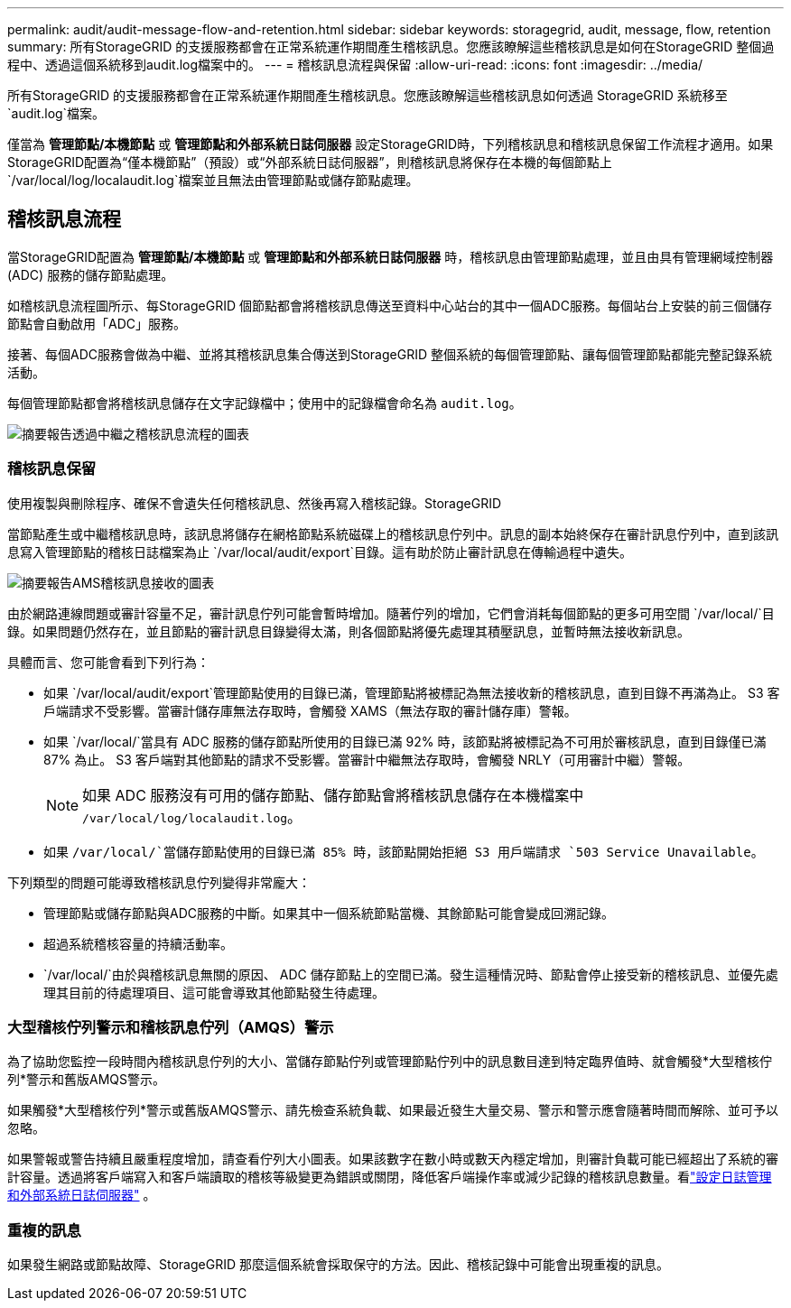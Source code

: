 ---
permalink: audit/audit-message-flow-and-retention.html 
sidebar: sidebar 
keywords: storagegrid, audit, message, flow, retention 
summary: 所有StorageGRID 的支援服務都會在正常系統運作期間產生稽核訊息。您應該瞭解這些稽核訊息是如何在StorageGRID 整個過程中、透過這個系統移到audit.log檔案中的。 
---
= 稽核訊息流程與保留
:allow-uri-read: 
:icons: font
:imagesdir: ../media/


[role="lead"]
所有StorageGRID 的支援服務都會在正常系統運作期間產生稽核訊息。您應該瞭解這些稽核訊息如何透過 StorageGRID 系統移至 `audit.log`檔案。

僅當為 *管理節點/本機節點* 或 *管理節點和外部系統日誌伺服器* 設定StorageGRID時，下列稽核訊息和稽核訊息保留工作流程才適用。如果StorageGRID配置為“僅本機節點”（預設）或“外部系統日誌伺服器”，則稽核訊息將保存在本機的每個節點上 `/var/local/log/localaudit.log`檔案並且無法由管理節點或儲存節點處理。



== 稽核訊息流程

當StorageGRID配置為 *管理節點/本機節點* 或 *管理節點和外部系統日誌伺服器* 時，稽核訊息由管理節點處理，並且由具有管理網域控制器 (ADC) 服務的儲存節點處理。

如稽核訊息流程圖所示、每StorageGRID 個節點都會將稽核訊息傳送至資料中心站台的其中一個ADC服務。每個站台上安裝的前三個儲存節點會自動啟用「ADC」服務。

接著、每個ADC服務會做為中繼、並將其稽核訊息集合傳送到StorageGRID 整個系統的每個管理節點、讓每個管理節點都能完整記錄系統活動。

每個管理節點都會將稽核訊息儲存在文字記錄檔中；使用中的記錄檔會命名為 `audit.log`。

image::../media/audit_message_flow.gif[摘要報告透過中繼之稽核訊息流程的圖表]



=== 稽核訊息保留

使用複製與刪除程序、確保不會遺失任何稽核訊息、然後再寫入稽核記錄。StorageGRID

當節點產生或中繼稽核訊息時，該訊息將儲存在網格節點系統磁碟上的稽核訊息佇列中。訊息的副本始終保存在審計訊息佇列中，直到該訊息寫入管理節點的稽核日誌檔案為止 `/var/local/audit/export`目錄。這有助於防止審計訊息在傳輸過程中遺失。

image::../media/audit_message_retention.gif[摘要報告AMS稽核訊息接收的圖表]

由於網路連線問題或審計容量不足，審計訊息佇列可能會暫時增加。隨著佇列的增加，它們會消耗每個節點的更多可用空間 `/var/local/`目錄。如果問題仍然存在，並且節點的審計訊息目錄變得太滿，則各個節點將優先處理其積壓訊息，並暫時無法接收新訊息。

具體而言、您可能會看到下列行為：

* 如果 `/var/local/audit/export`管理節點使用的目錄已滿，管理節點將被標記為無法接收新的稽核訊息，直到目錄不再滿為止。 S3 客戶端請求不受影響。當審計儲存庫無法存取時，會觸發 XAMS（無法存取的審計儲存庫）警報。
* 如果 `/var/local/`當具有 ADC 服務的儲存節點所使用的目錄已滿 92% 時，該節點將被標記為不可用於審核訊息，直到目錄僅已滿 87% 為止。 S3 客戶端對其他節點的請求不受影響。當審計中繼無法存取時，會觸發 NRLY（可用審計中繼）警報。
+

NOTE: 如果 ADC 服務沒有可用的儲存節點、儲存節點會將稽核訊息儲存在本機檔案中 `/var/local/log/localaudit.log`。

* 如果 `/var/local/`當儲存節點使用的目錄已滿 85% 時，該節點開始拒絕 S3 用戶端請求 `503 Service Unavailable`。


下列類型的問題可能導致稽核訊息佇列變得非常龐大：

* 管理節點或儲存節點與ADC服務的中斷。如果其中一個系統節點當機、其餘節點可能會變成回溯記錄。
* 超過系統稽核容量的持續活動率。
*  `/var/local/`由於與稽核訊息無關的原因、 ADC 儲存節點上的空間已滿。發生這種情況時、節點會停止接受新的稽核訊息、並優先處理其目前的待處理項目、這可能會導致其他節點發生待處理。




=== 大型稽核佇列警示和稽核訊息佇列（AMQS）警示

為了協助您監控一段時間內稽核訊息佇列的大小、當儲存節點佇列或管理節點佇列中的訊息數目達到特定臨界值時、就會觸發*大型稽核佇列*警示和舊版AMQS警示。

如果觸發*大型稽核佇列*警示或舊版AMQS警示、請先檢查系統負載、如果最近發生大量交易、警示和警示應會隨著時間而解除、並可予以忽略。

如果警報或警告持續且嚴重程度增加，請查看佇列大小圖表。如果該數字在數小時或數天內穩定增加，則審計負載可能已經超出了系統的審計容量。透過將客戶端寫入和客戶端讀取的稽核等級變更為錯誤或關閉，降低客戶端操作率或減少記錄的稽核訊息數量。看link:../monitor/configure-log-management.html["設定日誌管理和外部系統日誌伺服器"] 。



=== 重複的訊息

如果發生網路或節點故障、StorageGRID 那麼這個系統會採取保守的方法。因此、稽核記錄中可能會出現重複的訊息。
